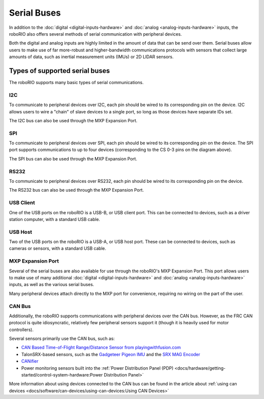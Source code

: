 Serial Buses
============

In addition to the :doc:`digital <digital-inputs-hardware>` and :doc:`analog <analog-inputs-hardware>` inputs, the roboRIO also offers several methods of serial communication with peripheral devices.

Both the digital and analog inputs are highly limited in the amount of data that can be send over them.  Serial buses allow users to make use of far more-robust and higher-bandwidth communications protocols with sensors that collect large amounts of data, such as inertial measurement units (IMUs) or 2D LIDAR sensors.

Types of supported serial buses
-------------------------------

The roboRIO supports many basic types of serial communications.

I2C
^^^

.. image:: images/roborio-ports/roborio-i2c.png

.. image:: images/serial-buses/i2c-pinout.png

To communicate to peripheral devices over I2C, each pin should be wired to its corresponding pin on the device.  I2C allows users to wire a "chain" of slave devices to a single port, so long as those devices have separate IDs set.

The I2C bus can also be used through the MXP Expansion Port.

SPI
^^^

.. image:: images/roborio-ports/roborio-spi.png
.. image:: images/serial-buses/spi-pinout.png

To communicate to peripheral devices over SPI, each pin should be wired to its corresponding pin on the device.  The SPI port supports communications to up to four devices (corresponding to the CS 0-3 pins on the diagram above).

The SPI bus can also be used through the MXP Expansion Port.

RS232
^^^^^

.. image:: images/roborio-ports/roborio-rs-232.png

.. image:: images/serial-buses/rs232-pinout.png

To communicate to peripheral devices over RS232, each pin should be wired to its corresponding pin on the device.

The RS232 bus can also be used through the MXP Expansion Port.

USB Client
^^^^^^^^^^

.. image:: images/roborio-ports/roborio-usb-client.png

One of the USB ports on the roboRIO is a USB-B, or USB client port.  This can be connected to devices, such as a driver station computer, with a standard USB cable.

USB Host
^^^^^^^^

.. image:: images/roborio-ports/roborio-usb-host.png

Two of the USB ports on the roboRIO is a USB-A, or USB host port.  These can be connected to devices, such as cameras or sensors, with a standard USB cable.


MXP Expansion Port
^^^^^^^^^^^^^^^^^^

.. image:: images/roborio-ports/roborio-mxp.png

.. image:: images/serial-buses/mxp-pinout.png

Several of the serial buses are also available for use through the roboRIO's MXP Expansion Port.  This port allows users to make use of many additional :doc:`digital <digital-inputs-hardware>` and :doc:`analog <analog-inputs-hardware>` inputs, as well as the various serial buses.

Many peripheral devices attach directly to the MXP port for convenience, requiring no wiring on the part of the user.

CAN Bus
^^^^^^^

.. image:: images/roborio-ports/roborio-can.png

Additionally, the roboRIO supports communications with peripheral devices over the CAN bus.  However, as the FRC CAN protocol is quite idiosyncratic, relatively few peripheral sensors support it (though it is heavily used for motor controllers).

Several sensors primarily use the CAN bus, such as:

- `CAN Based Time-of-Flight Range/Distance Sensor from playingwithfusion.com <https://www.playingwithfusion.com/productview.php?pdid=96&catid=1009>`__
- TalonSRX-based sensors, such as the `Gadgeteer Pigeon IMU  <http://www.ctr-electronics.com/sensors/gadgeteer-imu-module-pigeon.html>`__ and the `SRX MAG Encoder <https://www.ctr-electronics.com/sensors/srx-magnetic-encoder.html>`__
- `CANifier <https://www.ctr-electronics.com/control-system/can-can-canifier-driver-led-driver-gpio.html>`__
- Power monitoring sensors built into the :ref:`Power Distribution Panel (PDP) <docs/hardware/getting-started/control-system-hardware:Power Distribution Panel>`

More information about using devices connected to the CAN bus can be found in the article about :ref:`using can devices <docs/software/can-devices/using-can-devices:Using CAN Devices>`
